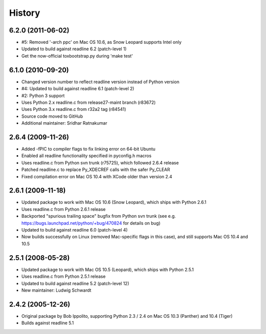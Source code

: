 History
=======

6.2.0 (2011-06-02)
------------------

* #5: Removed '-arch ppc' on Mac OS 10.6, as Snow Leopard supports Intel only
* Updated to build against readline 6.2 (patch-level 1)
* Get the now-official toxbootstrap.py during 'make test'

6.1.0 (2010-09-20)
------------------

* Changed version number to reflect readline version instead of Python version
* #4: Updated to build against readline 6.1 (patch-level 2)
* #2: Python 3 support
* Uses Python 2.x readline.c from release27-maint branch (r83672)
* Uses Python 3.x readline.c from r32a2 tag (r84541)
* Source code moved to GitHub
* Additional maintainer: Sridhar Ratnakumar

2.6.4 (2009-11-26)
------------------

* Added -fPIC to compiler flags to fix linking error on 64-bit Ubuntu
* Enabled all readline functionality specified in pyconfig.h macros
* Uses readline.c from Python svn trunk (r75725), which followed 2.6.4 release
* Patched readline.c to replace Py_XDECREF calls with the safer Py_CLEAR
* Fixed compilation error on Mac OS 10.4 with XCode older than version 2.4

2.6.1 (2009-11-18)
------------------

* Updated package to work with Mac OS 10.6 (Snow Leopard), which ships with 
  Python 2.6.1
* Uses readline.c from Python 2.6.1 release
* Backported "spurious trailing space" bugfix from Python svn trunk (see e.g. 
  https://bugs.launchpad.net/python/+bug/470824 for details on bug)
* Updated to build against readline 6.0 (patch-level 4)
* Now builds successfully on Linux (removed Mac-specific flags in this case),
  and still supports Mac OS 10.4 and 10.5

2.5.1 (2008-05-28)
------------------

* Updated package to work with Mac OS 10.5 (Leopard), which ships with Python 
  2.5.1
* Uses readline.c from Python 2.5.1 release
* Updated to build against readline 5.2 (patch-level 12)
* New maintainer: Ludwig Schwardt

2.4.2 (2005-12-26)
------------------

* Original package by Bob Ippolito, supporting Python 2.3 / 2.4 on Mac OS 10.3 
  (Panther) and 10.4 (Tiger)
* Builds against readline 5.1
